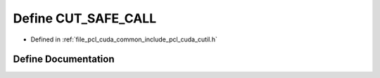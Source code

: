 .. _exhale_define_cutil_8h_1a3000a1b1c02dad1987b67dc70ad3baa9:

Define CUT_SAFE_CALL
====================

- Defined in :ref:`file_pcl_cuda_common_include_pcl_cuda_cutil.h`


Define Documentation
--------------------


.. doxygendefine:: CUT_SAFE_CALL
